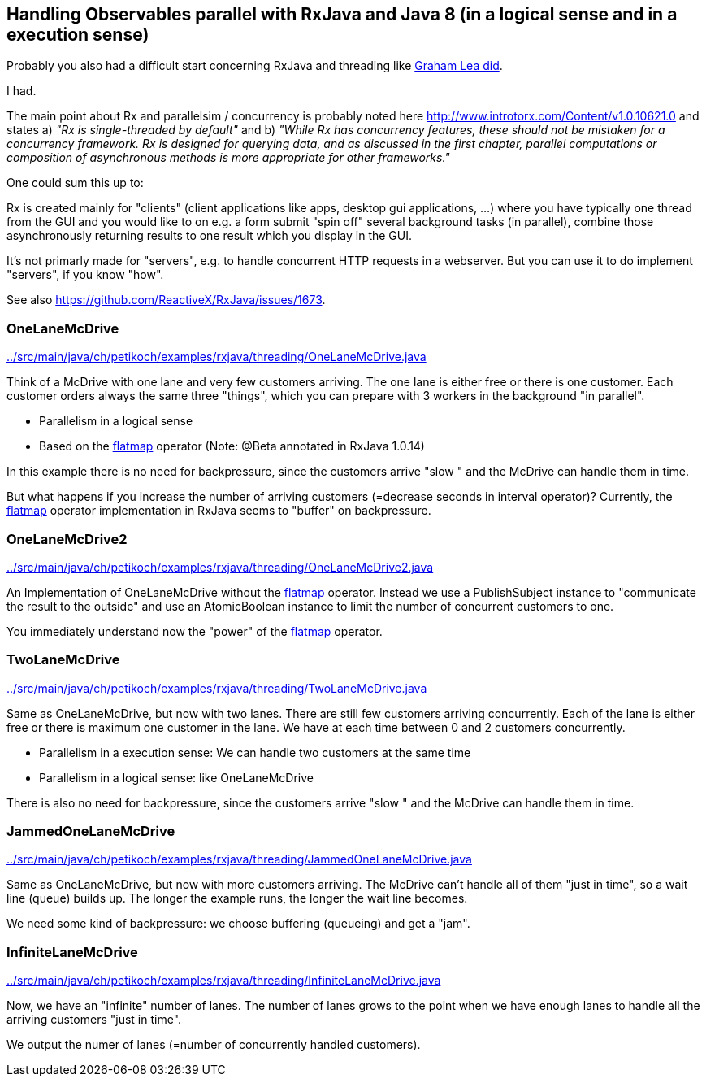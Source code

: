 == Handling Observables parallel with RxJava and Java 8 (in a logical sense and in a execution sense)

Probably you also had a difficult start concerning RxJava and threading like http://www.grahamlea.com/2014/07/rxjava-threading-examples[Graham Lea did].

I had.

The main point about Rx and parallelsim / concurrency is probably noted here http://www.introtorx.com/Content/v1.0.10621.0 and states
a) _"Rx is single-threaded by default"_
and b) _"While Rx has concurrency features, these should not be mistaken for a concurrency framework. Rx is designed for querying data, and as discussed in the first chapter, parallel computations or composition of asynchronous methods is more appropriate for other frameworks."_

One could sum this up to:

Rx is created mainly for "clients" (client applications like apps, desktop gui applications, ...) where
you have typically one thread from the GUI and you would like to on e.g. a form submit "spin off" several background tasks (in parallel),
combine those asynchronously returning results to one result which you display in the GUI.

It's not primarly made for "servers", e.g. to handle concurrent HTTP requests in a webserver. But you can use it to do implement "servers", if you know "how".

See also https://github.com/ReactiveX/RxJava/issues/1673.

=== OneLaneMcDrive

link:../src/main/java/ch/petikoch/examples/rxjava/threading/OneLaneMcDrive.java[]

Think of a McDrive with one lane and very few customers arriving. The one lane is either free or there is one customer.
Each customer orders always the same three "things", which you can prepare with 3 workers in the background "in parallel".

* Parallelism in a logical sense
* Based on the http://reactivex.io/documentation/operators/flatmap.html[flatmap] operator (Note: @Beta annotated in RxJava 1.0.14)

In this example there is no need for backpressure, since the customers arrive "slow " and the McDrive can handle them in time.

But what happens if you increase the number of arriving customers (=decrease seconds in interval operator)?
Currently, the http://reactivex.io/documentation/operators/flatmap.html[flatmap] operator implementation in RxJava seems to "buffer" on backpressure.

=== OneLaneMcDrive2

link:../src/main/java/ch/petikoch/examples/rxjava/threading/OneLaneMcDrive2.java[]

An Implementation of OneLaneMcDrive without the http://reactivex.io/documentation/operators/flatmap.html[flatmap] operator.
Instead we use a PublishSubject instance to "communicate the result to the outside" and use an AtomicBoolean instance to limit
the number of concurrent customers to one.

You immediately understand now the "power" of the http://reactivex.io/documentation/operators/flatmap.html[flatmap] operator.

=== TwoLaneMcDrive

link:../src/main/java/ch/petikoch/examples/rxjava/threading/TwoLaneMcDrive.java[]

Same as OneLaneMcDrive, but now with two lanes. There are still few customers arriving concurrently. Each of the lane
is either free or there is maximum one customer in the lane. We have at each time between 0 and 2 customers concurrently.

* Parallelism in a execution sense: We can handle two customers at the same time
* Parallelism in a logical sense: like OneLaneMcDrive

There is also no need for backpressure, since the customers arrive "slow " and the McDrive can handle them in time.

=== JammedOneLaneMcDrive

link:../src/main/java/ch/petikoch/examples/rxjava/threading/JammedOneLaneMcDrive.java[]

Same as OneLaneMcDrive, but now with more customers arriving. The McDrive can't handle all of them "just in time",
so a wait line (queue) builds up. The longer the example runs, the longer the wait line becomes.

We need some kind of backpressure: we choose buffering (queueing) and get a "jam".

=== InfiniteLaneMcDrive

link:../src/main/java/ch/petikoch/examples/rxjava/threading/InfiniteLaneMcDrive.java[]

Now, we have an "infinite" number of lanes. The number of lanes grows to the point when we have
enough lanes to handle all the arriving customers "just in time".

We output the numer of lanes (=number of concurrently handled customers).


